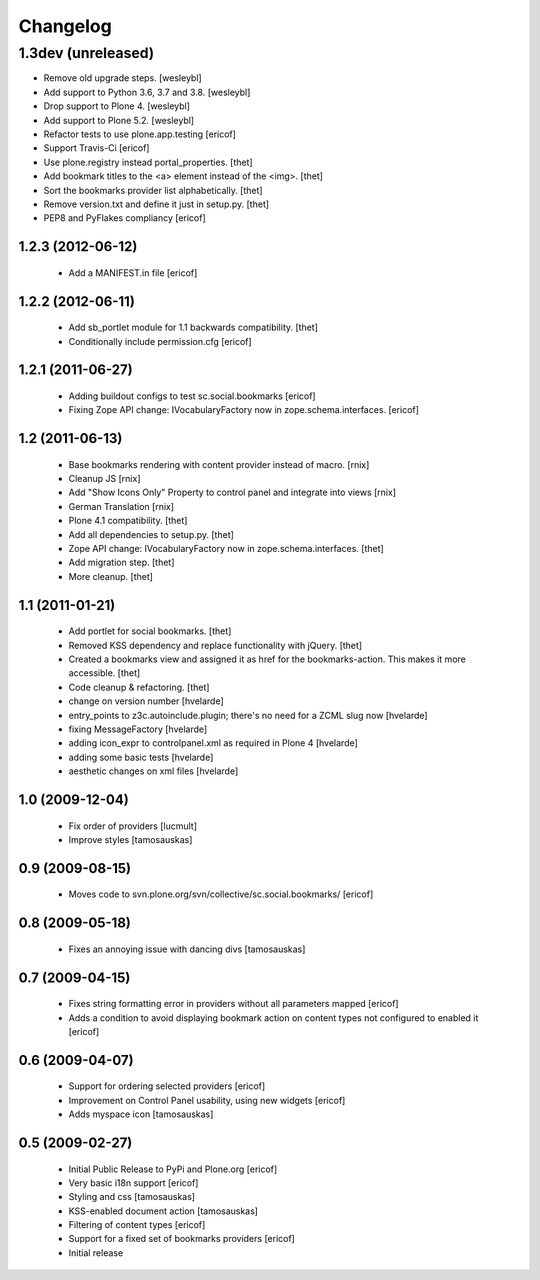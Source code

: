 Changelog
=========

1.3dev (unreleased)
-------------------

- Remove old upgrade steps.
  [wesleybl]

- Add support to Python 3.6, 3.7 and 3.8.
  [wesleybl]

- Drop support to Plone 4.
  [wesleybl]

- Add support to Plone 5.2.
  [wesleybl]

- Refactor tests to use plone.app.testing
  [ericof]

- Support Travis-Ci
  [ericof]

- Use plone.registry instead portal_properties.
  [thet]

- Add bookmark titles to the <a> element instead of the <img>.
  [thet]

- Sort the bookmarks provider list alphabetically.
  [thet]

- Remove version.txt and define it just in setup.py.
  [thet]

- PEP8 and PyFlakes compliancy
  [ericof]


1.2.3 (2012-06-12)
^^^^^^^^^^^^^^^^^^^^

    * Add a MANIFEST.in file [ericof]


1.2.2 (2012-06-11)
^^^^^^^^^^^^^^^^^^^^

    * Add sb_portlet module for 1.1 backwards compatibility.
      [thet]

    * Conditionally include permission.cfg [ericof]


1.2.1 (2011-06-27)
^^^^^^^^^^^^^^^^^^^^

    * Adding buildout configs to test sc.social.bookmarks
      [ericof]

    * Fixing Zope API change: IVocabularyFactory now in zope.schema.interfaces.
      [ericof]


1.2 (2011-06-13)
^^^^^^^^^^^^^^^^^^^^

    * Base bookmarks rendering with content provider instead of macro.
      [rnix]

    * Cleanup JS
      [rnix]

    * Add "Show Icons Only" Property to control panel and integrate into views
      [rnix]

    * German Translation
      [rnix]

    * Plone 4.1 compatibility.
      [thet]

    * Add all dependencies to setup.py.
      [thet]

    * Zope API change: IVocabularyFactory now in zope.schema.interfaces.
      [thet]

    * Add migration step.
      [thet]

    * More cleanup.
      [thet]


1.1 (2011-01-21)
^^^^^^^^^^^^^^^^^^^^

    * Add portlet for social bookmarks. [thet]
    * Removed KSS dependency and replace functionality with jQuery. [thet]
    * Created a bookmarks view and assigned it as href for the bookmarks-action.
      This makes it more accessible. [thet]
    * Code cleanup & refactoring. [thet]
    * change on version number [hvelarde]
    * entry_points to z3c.autoinclude.plugin; there's no need for a ZCML slug now [hvelarde]
    * fixing MessageFactory [hvelarde]
    * adding icon_expr to controlpanel.xml as required in Plone 4 [hvelarde]
    * adding some basic tests [hvelarde]
    * aesthetic changes on xml files [hvelarde]


1.0 (2009-12-04)
^^^^^^^^^^^^^^^^^^^^

    * Fix order of providers [lucmult]
    * Improve styles [tamosauskas]


0.9 (2009-08-15)
^^^^^^^^^^^^^^^^^^^^

    * Moves code to svn.plone.org/svn/collective/sc.social.bookmarks/
      [ericof]


0.8 (2009-05-18)
^^^^^^^^^^^^^^^^^^^^

    * Fixes an annoying issue with dancing divs
      [tamosauskas]


0.7 (2009-04-15)
^^^^^^^^^^^^^^^^^^^^

    * Fixes string formatting error in providers without all parameters mapped
      [ericof]
    * Adds a condition to avoid displaying bookmark action on content types not
      configured to enabled it
      [ericof]


0.6 (2009-04-07)
^^^^^^^^^^^^^^^^^^^^

    * Support for ordering selected providers
      [ericof]
    * Improvement on Control Panel usability, using new widgets
      [ericof]
    * Adds myspace icon
      [tamosauskas]


0.5 (2009-02-27)
^^^^^^^^^^^^^^^^^^^^

    * Initial Public Release to PyPi and Plone.org
      [ericof]
    * Very basic i18n support
      [ericof]
    * Styling and css
      [tamosauskas]
    * KSS-enabled document action
      [tamosauskas]
    * Filtering of content types
      [ericof]
    * Support for a fixed set of bookmarks providers
      [ericof]
    * Initial release
